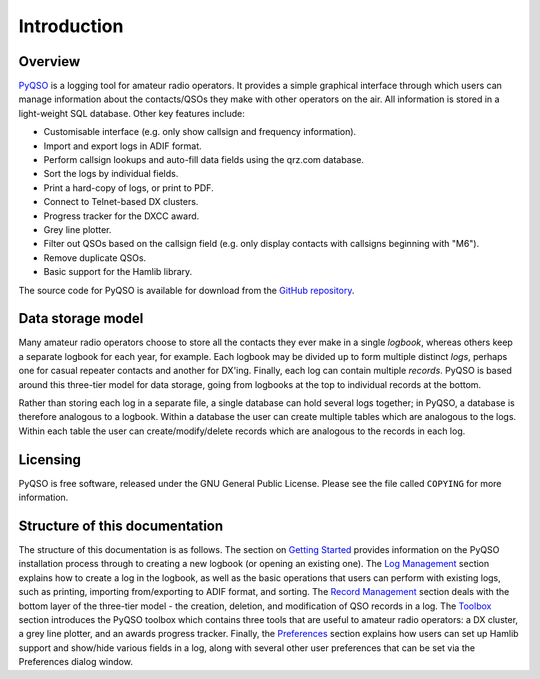 Introduction
============

Overview
--------

`PyQSO <http://christianjacobs.uk/pyqso>`_ is a logging tool for amateur radio operators. It provides a
simple graphical interface through which users can manage information
about the contacts/QSOs they make with other operators on the air. All
information is stored in a light-weight SQL database. Other key features
include:

-  Customisable interface (e.g. only show callsign and frequency
   information).

-  Import and export logs in ADIF format.

-  Perform callsign lookups and auto-fill data fields using the qrz.com
   database.

-  Sort the logs by individual fields.

-  Print a hard-copy of logs, or print to PDF.

-  Connect to Telnet-based DX clusters.

-  Progress tracker for the DXCC award.

-  Grey line plotter.

-  Filter out QSOs based on the callsign field (e.g. only display
   contacts with callsigns beginning with "M6").

-  Remove duplicate QSOs.

-  Basic support for the Hamlib library.

The source code for PyQSO is available for download from the `GitHub repository <https://github.com/ctjacobs/pyqso>`_.

Data storage model
------------------

Many amateur radio operators choose to store all the contacts they ever
make in a single *logbook*, whereas others keep a separate logbook for
each year, for example. Each logbook may be divided up to form multiple
distinct *logs*, perhaps one for casual repeater contacts and another
for DX'ing. Finally, each log can contain multiple *records*. PyQSO is
based around this three-tier model for data storage, going from logbooks
at the top to individual records at the bottom.

Rather than storing each log in a separate file, a single database can
hold several logs together; in PyQSO, a database is therefore analogous
to a logbook. Within a database the user can create multiple tables
which are analogous to the logs. Within each table the user can
create/modify/delete records which are analogous to the records in each
log.

Licensing
---------

PyQSO is free software, released under the GNU General Public License. Please see the file called ``COPYING`` for more information.

Structure of this documentation
-------------------------------

The structure of this documentation is as follows. The section on `Getting Started <getting_started.html>`_ provides information on the PyQSO installation process through to creating a new logbook (or opening an existing one). The `Log Management <log_management.html>`_ section explains how to create a log in the logbook, as well as the basic operations that users can perform with existing logs, such as printing, importing from/exporting to ADIF format, and sorting. The `Record Management <record_management.html>`_ section deals with the bottom layer of the three-tier model - the creation, deletion, and modification of QSO records in a log. The `Toolbox <toolbox.html>`_ section introduces the PyQSO toolbox which contains three tools that are useful to amateur radio operators: a DX cluster, a grey line plotter, and an awards progress tracker. Finally, the `Preferences <preferences.html>`_ section explains how users can set up Hamlib support and show/hide various fields in a log, along with several other user preferences that can be set via the Preferences dialog window.

